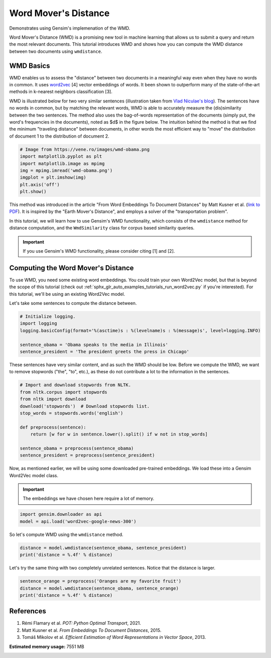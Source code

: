 
.. DO NOT EDIT.
.. THIS FILE WAS AUTOMATICALLY GENERATED BY SPHINX-GALLERY.
.. TO MAKE CHANGES, EDIT THE SOURCE PYTHON FILE:
.. "auto_examples/tutorials/run_wmd.py"
.. LINE NUMBERS ARE GIVEN BELOW.

.. only:: html

    .. note::
        :class: sphx-glr-download-link-note

        Click :ref:`here <sphx_glr_download_auto_examples_tutorials_run_wmd.py>`
        to download the full example code

.. rst-class:: sphx-glr-example-title

.. _sphx_glr_auto_examples_tutorials_run_wmd.py:


Word Mover's Distance
=====================

Demonstrates using Gensim's implemenation of the WMD.

.. GENERATED FROM PYTHON SOURCE LINES 10-35

Word Mover's Distance (WMD) is a promising new tool in machine learning that
allows us to submit a query and return the most relevant documents. This
tutorial introduces WMD and shows how you can compute the WMD distance
between two documents using ``wmdistance``.

WMD Basics
----------

WMD enables us to assess the "distance" between two documents in a meaningful
way even when they have no words in common. It uses `word2vec
<http://rare-technologies.com/word2vec-tutorial/>`_ [4] vector embeddings of
words. It been shown to outperform many of the state-of-the-art methods in
k-nearest neighbors classification [3].

WMD is illustrated below for two very similar sentences (illustration taken
from `Vlad Niculae's blog
<http://vene.ro/blog/word-movers-distance-in-python.html>`_). The sentences
have no words in common, but by matching the relevant words, WMD is able to
accurately measure the (dis)similarity between the two sentences. The method
also uses the bag-of-words representation of the documents (simply put, the
word's frequencies in the documents), noted as $d$ in the figure below. The
intuition behind the method is that we find the minimum "traveling distance"
between documents, in other words the most efficient way to "move" the
distribution of document 1 to the distribution of document 2.


.. GENERATED FROM PYTHON SOURCE LINES 35-44

.. code-block:: default


    # Image from https://vene.ro/images/wmd-obama.png
    import matplotlib.pyplot as plt
    import matplotlib.image as mpimg
    img = mpimg.imread('wmd-obama.png')
    imgplot = plt.imshow(img)
    plt.axis('off')
    plt.show()




.. image-sg:: /auto_examples/tutorials/images/sphx_glr_run_wmd_001.png
   :alt: run wmd
   :srcset: /auto_examples/tutorials/images/sphx_glr_run_wmd_001.png
   :class: sphx-glr-single-img





.. GENERATED FROM PYTHON SOURCE LINES 45-68

This method was introduced in the article "From Word Embeddings To Document
Distances" by Matt Kusner et al. (\ `link to PDF
<http://jmlr.org/proceedings/papers/v37/kusnerb15.pdf>`_\ ). It is inspired
by the "Earth Mover's Distance", and employs a solver of the "transportation
problem".

In this tutorial, we will learn how to use Gensim's WMD functionality, which
consists of the ``wmdistance`` method for distance computation, and the
``WmdSimilarity`` class for corpus based similarity queries.

.. Important::
   If you use Gensim's WMD functionality, please consider citing [1] and [2].

Computing the Word Mover's Distance
-----------------------------------

To use WMD, you need some existing word embeddings.
You could train your own Word2Vec model, but that is beyond the scope of this tutorial
(check out :ref:`sphx_glr_auto_examples_tutorials_run_word2vec.py` if you're interested).
For this tutorial, we'll be using an existing Word2Vec model.

Let's take some sentences to compute the distance between.


.. GENERATED FROM PYTHON SOURCE LINES 68-76

.. code-block:: default


    # Initialize logging.
    import logging
    logging.basicConfig(format='%(asctime)s : %(levelname)s : %(message)s', level=logging.INFO)

    sentence_obama = 'Obama speaks to the media in Illinois'
    sentence_president = 'The president greets the press in Chicago'








.. GENERATED FROM PYTHON SOURCE LINES 77-81

These sentences have very similar content, and as such the WMD should be low.
Before we compute the WMD, we want to remove stopwords ("the", "to", etc.),
as these do not contribute a lot to the information in the sentences.


.. GENERATED FROM PYTHON SOURCE LINES 81-94

.. code-block:: default


    # Import and download stopwords from NLTK.
    from nltk.corpus import stopwords
    from nltk import download
    download('stopwords')  # Download stopwords list.
    stop_words = stopwords.words('english')

    def preprocess(sentence):
        return [w for w in sentence.lower().split() if w not in stop_words]

    sentence_obama = preprocess(sentence_obama)
    sentence_president = preprocess(sentence_president)





.. rst-class:: sphx-glr-script-out

 .. code-block:: none

    [nltk_data] Downloading package stopwords to /home/thomas/nltk_data...
    [nltk_data]   Package stopwords is already up-to-date!




.. GENERATED FROM PYTHON SOURCE LINES 95-101

Now, as mentioned earlier, we will be using some downloaded pre-trained
embeddings. We load these into a Gensim Word2Vec model class.

.. Important::
  The embeddings we have chosen here require a lot of memory.


.. GENERATED FROM PYTHON SOURCE LINES 101-104

.. code-block:: default

    import gensim.downloader as api
    model = api.load('word2vec-google-news-300')





.. rst-class:: sphx-glr-script-out

 .. code-block:: none

    2022-10-23 11:18:41,292 : INFO : loading projection weights from /home/thomas/gensim-data/word2vec-google-news-300/word2vec-google-news-300.gz
    2022-10-23 11:19:12,793 : INFO : KeyedVectors lifecycle event {'msg': 'loaded (3000000, 300) matrix of type float32 from /home/thomas/gensim-data/word2vec-google-news-300/word2vec-google-news-300.gz', 'binary': True, 'encoding': 'utf8', 'datetime': '2022-10-23T11:19:12.755440', 'gensim': '4.2.1.dev0', 'python': '3.10.6 (main, Aug 10 2022, 11:40:04) [GCC 11.3.0]', 'platform': 'Linux-5.19.0-76051900-generic-x86_64-with-glibc2.35', 'event': 'load_word2vec_format'}




.. GENERATED FROM PYTHON SOURCE LINES 105-107

So let's compute WMD using the ``wmdistance`` method.


.. GENERATED FROM PYTHON SOURCE LINES 107-110

.. code-block:: default

    distance = model.wmdistance(sentence_obama, sentence_president)
    print('distance = %.4f' % distance)





.. rst-class:: sphx-glr-script-out

 .. code-block:: none

    2022-10-23 11:19:12,860 : INFO : adding document #0 to Dictionary<0 unique tokens: []>
    2022-10-23 11:19:12,861 : INFO : built Dictionary<8 unique tokens: ['illinois', 'media', 'obama', 'speaks', 'chicago']...> from 2 documents (total 8 corpus positions)
    2022-10-23 11:19:12,861 : INFO : Dictionary lifecycle event {'msg': "built Dictionary<8 unique tokens: ['illinois', 'media', 'obama', 'speaks', 'chicago']...> from 2 documents (total 8 corpus positions)", 'datetime': '2022-10-23T11:19:12.861331', 'gensim': '4.2.1.dev0', 'python': '3.10.6 (main, Aug 10 2022, 11:40:04) [GCC 11.3.0]', 'platform': 'Linux-5.19.0-76051900-generic-x86_64-with-glibc2.35', 'event': 'created'}
    distance = 1.0175




.. GENERATED FROM PYTHON SOURCE LINES 111-113

Let's try the same thing with two completely unrelated sentences. Notice that the distance is larger.


.. GENERATED FROM PYTHON SOURCE LINES 113-117

.. code-block:: default

    sentence_orange = preprocess('Oranges are my favorite fruit')
    distance = model.wmdistance(sentence_obama, sentence_orange)
    print('distance = %.4f' % distance)





.. rst-class:: sphx-glr-script-out

 .. code-block:: none

    2022-10-23 11:19:15,303 : INFO : adding document #0 to Dictionary<0 unique tokens: []>
    2022-10-23 11:19:15,304 : INFO : built Dictionary<7 unique tokens: ['illinois', 'media', 'obama', 'speaks', 'favorite']...> from 2 documents (total 7 corpus positions)
    2022-10-23 11:19:15,304 : INFO : Dictionary lifecycle event {'msg': "built Dictionary<7 unique tokens: ['illinois', 'media', 'obama', 'speaks', 'favorite']...> from 2 documents (total 7 corpus positions)", 'datetime': '2022-10-23T11:19:15.304338', 'gensim': '4.2.1.dev0', 'python': '3.10.6 (main, Aug 10 2022, 11:40:04) [GCC 11.3.0]', 'platform': 'Linux-5.19.0-76051900-generic-x86_64-with-glibc2.35', 'event': 'created'}
    distance = 1.3664




.. GENERATED FROM PYTHON SOURCE LINES 118-125

References
----------

1. Rémi Flamary et al. *POT: Python Optimal Transport*, 2021.
2. Matt Kusner et al. *From Embeddings To Document Distances*, 2015.
3. Tomáš Mikolov et al. *Efficient Estimation of Word Representations in Vector Space*, 2013.



.. rst-class:: sphx-glr-timing

   **Total running time of the script:** ( 0 minutes  36.418 seconds)

**Estimated memory usage:**  7551 MB


.. _sphx_glr_download_auto_examples_tutorials_run_wmd.py:

.. only:: html

  .. container:: sphx-glr-footer sphx-glr-footer-example


    .. container:: sphx-glr-download sphx-glr-download-python

      :download:`Download Python source code: run_wmd.py <run_wmd.py>`

    .. container:: sphx-glr-download sphx-glr-download-jupyter

      :download:`Download Jupyter notebook: run_wmd.ipynb <run_wmd.ipynb>`


.. only:: html

 .. rst-class:: sphx-glr-signature

    `Gallery generated by Sphinx-Gallery <https://sphinx-gallery.github.io>`_
